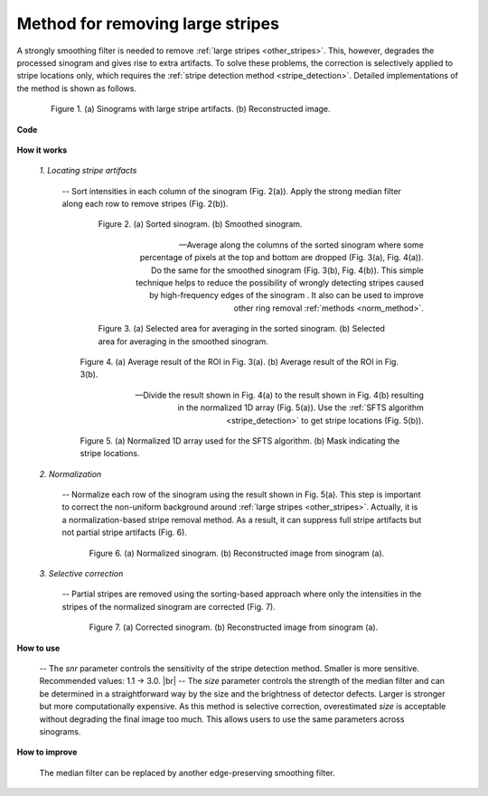 .. _remove_large_stripe:

Method for removing large stripes
=================================

.. |br| raw:: html

   <br />

A strongly smoothing filter is needed to remove :ref:`large stripes <other_stripes>`.
This, however, degrades the processed sinogram and gives rise to extra artifacts.
To solve these problems, the correction is selectively applied to stripe locations
only, which requires the :ref:`stripe detection method <stripe_detection>`.
Detailed implementations of the method is shown as follows.

.. figure:: section3_1_4_figs/fig1.jpg
    :figwidth: 85 %
    :align: center
    :figclass: align-center

    Figure 1. (a) Sinograms with large stripe artifacts. (b) Reconstructed image.

**Code**

  .. autofunction:: sarepy.prep.stripe_removal_original.remove_large_stripe

**How it works**

    *1. Locating stripe artifacts*

        -- Sort intensities in each column of the sinogram (Fig. 2(a)). Apply the
        strong median filter along each row to remove stripes (Fig. 2(b)).

        .. figure:: section3_1_4_figs/fig2.jpg
            :figwidth: 80 %
            :align: center
            :figclass: align-center

            Figure 2. (a) Sorted sinogram. (b) Smoothed sinogram.

        -- Average along the columns of the sorted sinogram where some percentage
        of pixels at the top and bottom are dropped (Fig. 3(a), Fig. 4(a)). Do the
        same for the smoothed sinogram (Fig. 3(b), Fig. 4(b)). This simple technique
        helps to reduce the possibility of wrongly detecting stripes caused by
        high-frequency edges of the sinogram . It also can be used to improve other
        ring removal :ref:`methods <norm_method>`.

        .. figure:: section3_1_4_figs/fig3.jpg
              :figwidth: 80 %
              :align: center
              :figclass: align-center

              Figure 3. (a) Selected area for averaging in the sorted sinogram.
              (b) Selected area for averaging in the smoothed sinogram.

        .. figure:: section3_1_4_figs/fig4.jpg
            :figwidth: 90 %
            :align: center
            :figclass: align-center

            Figure 4. (a) Average result of the ROI in Fig. 3(a). (b) Average result of
            the ROI in Fig. 3(b).

        -- Divide the result shown in Fig. 4(a) to the result shown in Fig. 4(b) resulting
        in the normalized 1D array (Fig. 5(a)). Use the :ref:`SFTS algorithm <stripe_detection>`
        to get stripe locations (Fig. 5(b)).

        .. figure:: section3_1_4_figs/fig5.jpg
            :figwidth: 90 %
            :align: center
            :figclass: align-center

            Figure 5. (a) Normalized 1D array used for the SFTS algorithm. (b) Mask
            indicating the stripe locations.

    *2. Normalization*

        -- Normalize each row of the sinogram using the result shown in Fig. 5(a). This
        step is important to correct the non-uniform background around :ref:`large stripes <other_stripes>`.
        Actually, it is a normalization-based stripe removal method. As a result,
        it can suppress full stripe artifacts but not partial stripe artifacts (Fig. 6).

        .. figure:: section3_1_4_figs/fig6.jpg
            :figwidth: 85 %
            :align: center
            :figclass: align-center

            Figure 6. (a) Normalized sinogram. (b) Reconstructed image from sinogram (a).

    *3. Selective correction*

        -- Partial stripes are removed using the sorting-based approach where only the
        intensities in the stripes of the normalized sinogram are corrected (Fig. 7).

        .. figure:: section3_1_4_figs/fig7.jpg
            :figwidth: 85 %
            :align: center
            :figclass: align-center

            Figure 7. (a) Corrected sinogram. (b) Reconstructed image from sinogram (a).

**How to use**

  -- The *snr* parameter controls the sensitivity of the stripe detection
  method. Smaller is more sensitive. Recommended values: 1.1 -> 3.0. |br|
  -- The *size* parameter controls the strength of the median filter and can
  be determined in a straightforward way by the size and the brightness of
  detector defects. Larger is stronger but more computationally expensive.
  As this method is selective correction, overestimated *size* is acceptable
  without degrading the final image too much. This allows users
  to use the same parameters across sinograms.

**How to improve**

  The median filter can be replaced by another edge-preserving smoothing filter.
